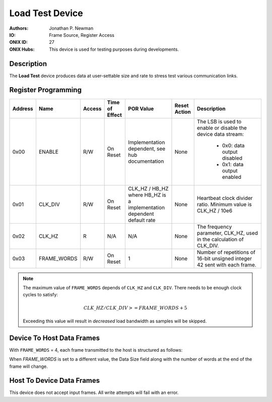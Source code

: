 .. _onidatasheet_load-test:

Load Test Device
###########################################
:Authors: Jonathan P. Newman
:IO: Frame Source, Register Access
:ONIX ID: 27
:ONIX Hubs: This device is used for testing purposes during developments.

Description
*******************************************
The **Load Test** device produces data at user-settable size and rate to stress
test various communication links.

Register Programming
*******************************************

.. list-table::
    :widths: auto
    :header-rows: 1

    * - Address
      - Name
      - Access
      - Time of Effect
      - POR Value
      - Reset Action
      - Description

    * - 0x00
      - ENABLE
      - R/W
      - On Reset
      - Implementation dependent, see hub documentation
      - None
      - The LSB is used to enable or disable the device data stream:

            * 0x0: data output disabled
            * 0x1: data output enabled

    * - 0x01
      - CLK_DIV
      - R/W
      - On Reset
      - CLK_HZ / HB_HZ where HB_HZ is a implementation dependent default rate
      - None
      - Heartbeat clock divider ratio. Minimum value is CLK_HZ / 10e6

    * - 0x02
      - CLK_HZ
      - R
      - N/A
      - N/A
      - None
      - The frequency parameter, CLK_HZ, used in the calculation of CLK_DIV.

    * - 0x03
      - FRAME_WORDS
      - R/W
      - On Reset
      - 1
      - None
      - Number of repetitions of 16-bit unsigned integer 42 sent with each
        frame.

.. note:: 
    The maximum value of ``FRAME_WORDS`` depends of ``CLK_HZ`` and ``CLK_DIV``. There needs
    to be enough clock cycles to satisfy:

    .. math::

        CLK\_HZ / CLK\_DIV >= FRAME\_WORDS + 5

    Exceeding this value will result in *decreased* load bandwidth as samples
    will be skipped.

Device To Host Data Frames
******************************************
With ``FRAME_WORDS`` = 4, each frame transmitted to the host is structured as
follows:

.. wavedrom::

    {
        reg: [
          {bits: 64, name: "Acquisition Clock Counter", type: 0},
          {bits: 32, name: "Device Address", type: 0},
          {bits: 32, name: "Data Size", type: 0, attr: 16},

          {bits: 64, name: "Hub Clock Counter", type: 3},

          {bits: 16, name: "Frame Word 0", type: 6, atter:42},
          {bits: 16, name: "Frame Word 1", type: 6, atter:42},
          {bits: 16, name: "Frame Word 2", type: 6, atter:42},
          {bits: 16, name: "Frame Word 3", type: 6, atter:42},

        ],
        config: {bits: 256, lanes: 8, vflip: true, hflip: true, fontsize: 11}
    }


When `FRAME_WORDS` is set to a different value, the Data Size field along with
the number of words at the end of the frame will change.

Host To Device Data Frames
******************************************
This device does not accept input frames. All write attempts will fail with an
error.
